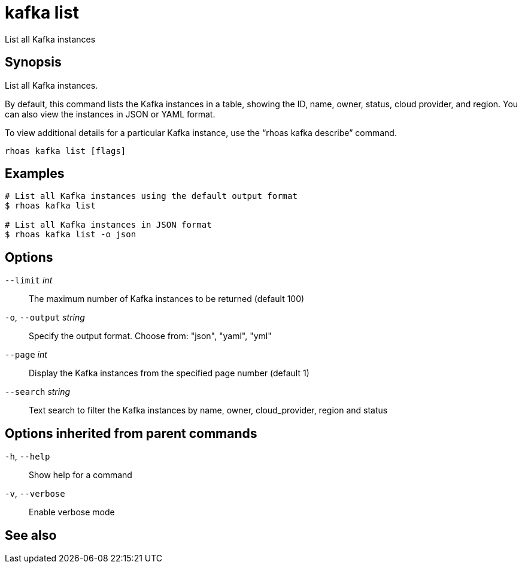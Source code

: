 ifdef::env-github,env-browser[:context: cmd]
[id='ref-rhoas-kafka-list_{context}']
= kafka list

[role="_abstract"]
List all Kafka instances

[discrete]
== Synopsis

List all Kafka instances.

By default, this command lists the Kafka instances in a table, showing the ID, name, owner, status, cloud provider, and region. You can also view the instances in JSON or YAML format.

To view additional details for a particular Kafka instance, use the “rhoas kafka describe” command.


....
rhoas kafka list [flags]
....

[discrete]
== Examples

....
# List all Kafka instances using the default output format
$ rhoas kafka list

# List all Kafka instances in JSON format
$ rhoas kafka list -o json

....

[discrete]
== Options

      `--limit` _int_::         The maximum number of Kafka instances to be returned (default 100)
  `-o`, `--output` _string_::   Specify the output format. Choose from: "json", "yaml", "yml"
      `--page` _int_::          Display the Kafka instances from the specified page number (default 1)
      `--search` _string_::     Text search to filter the Kafka instances by name, owner, cloud_provider, region and status

[discrete]
== Options inherited from parent commands

  `-h`, `--help`::      Show help for a command
  `-v`, `--verbose`::   Enable verbose mode

[discrete]
== See also


ifdef::env-github,env-browser[]
* link:rhoas_kafka.adoc#rhoas-kafka[rhoas kafka]	 - Create, view, use, and manage your Kafka instances
endif::[]
ifdef::pantheonenv[]
* link:{path}#ref-rhoas-kafka_{context}[rhoas kafka]	 - Create, view, use, and manage your Kafka instances
endif::[]

